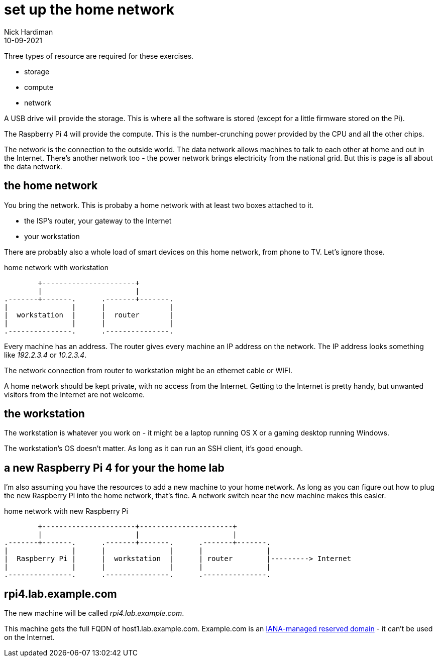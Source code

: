 = set up the home network
Nick Hardiman 
:source-highlighter: highlight.js
:revdate: 10-09-2021

Three types of resource are required for these exercises. 

* storage 
* compute 
* network 

A USB drive will provide the storage. This is where all the software is stored (except for a little firmware stored on the Pi). 

The Raspberry Pi 4 will provide the compute. 
This is the number-crunching power provided by the CPU and all the other chips.

The network is the connection to the outside world. 
The data network allows machines to talk to each other at home and out in the Internet. 
There's another network too - the power network brings electricity from the national grid. 
But this is page is all about the data network.


== the home network 

You bring the network. 
This is probaby a home network with at least two boxes attached to it.

* the ISP's router, your gateway to the Internet
* your workstation

There are probably also a whole load of smart devices on this home network, from phone to TV. 
Let's ignore those.

.home network with workstation  
....
        +----------------------+
        |                      | 
.-------+-------.      .-------+-------.
|               |      |               |
|  workstation  |      |  router       |
|               |      |               |  
.---------------.      .---------------.
....

Every machine has an address. 
The router gives every machine an IP address on the network. 
The IP address looks something like _192.2.3.4_ or _10.2.3.4_.

The network connection from router to workstation might be an ethernet cable or WIFI. 

A home network should be kept private, with no access from the Internet. 
Getting to the Internet is pretty handy, but unwanted visitors from the Internet are not welcome. 


== the workstation 

The workstation is whatever you work on - it might be a laptop running OS X or a gaming desktop running Windows.

The workstation's OS doesn't matter. 
As long as it can run an SSH client, it's good enough. 


== a new Raspberry Pi 4 for your the home lab 

I'm also assuming you have the resources to add a new machine to your home network. 
As long as you can figure out how to plug the new Raspberry Pi into the home network, that's  fine. 
A network switch near the new machine makes this easier.

.home network with new Raspberry Pi  
....
        +----------------------+----------------------+
        |                      |                      |
.-------+-------.      .-------+-------.      .-------+-------.
|               |      |               |      |               |
|  Raspberry Pi |      |  workstation  |      | router        |---------> Internet  
|               |      |               |      |               |  
.---------------.      .---------------.      .---------------.
....


== rpi4.lab.example.com

The new machine will be called _rpi4.lab.example.com_.

This machine gets the full FQDN of host1.lab.example.com. 
Example.com is an https://www.iana.org/domains/reserved[IANA-managed reserved domain] - it can't be used on the Internet.





